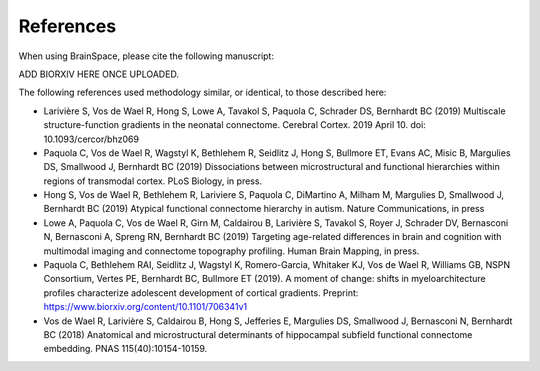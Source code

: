 References
==============================

When using BrainSpace, please cite the following manuscript:

ADD BIORXIV HERE ONCE UPLOADED.

The following references used methodology similar, or identical, to those described here: 

* Larivière S, Vos de Wael R, Hong S, Lowe A, Tavakol S, Paquola C, Schrader DS, Bernhardt BC (2019) Multiscale structure-function gradients in the neonatal connectome. Cerebral Cortex. 2019 April 10. doi: 10.1093/cercor/bhz069
* Paquola C, Vos de Wael R, Wagstyl K, Bethlehem R, Seidlitz J, Hong S, Bullmore ET, Evans AC, Misic B, Margulies DS, Smallwood J, Bernhardt BC (2019) Dissociations between microstructural and functional hierarchies within regions of transmodal cortex. PLoS Biology, in press. 
* Hong S, Vos de Wael R, Bethlehem R, Lariviere S, Paquola C, DiMartino A, Milham M, Margulies D, Smallwood J, Bernhardt BC (2019) Atypical functional connectome hierarchy in autism. Nature Communications, in press
* Lowe A, Paquola C, Vos de Wael R, Girn M, Caldairou B, Larivière S, Tavakol S, Royer J, Schrader DV, Bernasconi N, Bernasconi A, Spreng RN, Bernhardt BC (2019) Targeting age-related differences in brain and cognition with multimodal imaging and connectome topography profiling. Human Brain Mapping, in press. 
* Paquola C, Bethlehem RAI, Seidlitz J, Wagstyl K, Romero-Garcia, Whitaker KJ, Vos de Wael R, Williams GB, NSPN Consortium, Vertes PE, Bernhardt BC, Bullmore ET (2019). A moment of change: shifts in myeloarchitecture profiles characterize adolescent development of cortical gradients. Preprint: https://www.biorxiv.org/content/10.1101/706341v1
* Vos de Wael R, Larivière S, Caldairou B, Hong S, Jefferies E, Margulies DS, Smallwood J, Bernasconi N, Bernhardt BC (2018) Anatomical and microstructural determinants of hippocampal subfield functional connectome embedding. PNAS 115(40):10154-10159.
